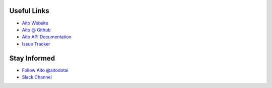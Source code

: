 Useful Links
------------

- `Aito Website`_
- `Aito @ Github`_
- `Aito API Documentation`_
- `Issue Tracker`_

Stay Informed
-------------

- `Follow Aito @aitodotai`_
- `Slack Channel`_


.. _Aito Website: https://aito.ai/
.. _Aito @ Github: https://github.com/AitoDotAI/
.. _Aito API Documentation: https://aito.ai/docs/api/
.. _Issue tracker: https://github.com/AitoDotAI/aito-python-tools/issues
.. _Follow Aito @aitodotai: https://twitter.com/aitodotai
.. _Slack Channel: https://aito.ai/join-slack
